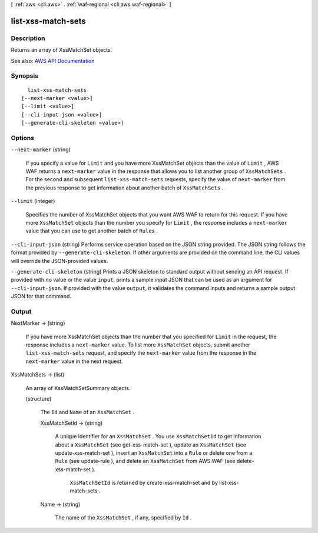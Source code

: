 [ :ref:`aws <cli:aws>` . :ref:`waf-regional <cli:aws waf-regional>` ]

.. _cli:aws waf-regional list-xss-match-sets:


*******************
list-xss-match-sets
*******************



===========
Description
===========



Returns an array of  XssMatchSet objects.



See also: `AWS API Documentation <https://docs.aws.amazon.com/goto/WebAPI/waf-regional-2016-11-28/ListXssMatchSets>`_


========
Synopsis
========

::

    list-xss-match-sets
  [--next-marker <value>]
  [--limit <value>]
  [--cli-input-json <value>]
  [--generate-cli-skeleton <value>]




=======
Options
=======

``--next-marker`` (string)


  If you specify a value for ``Limit`` and you have more  XssMatchSet objects than the value of ``Limit`` , AWS WAF returns a ``next-marker`` value in the response that allows you to list another group of ``XssMatchSets`` . For the second and subsequent ``list-xss-match-sets`` requests, specify the value of ``next-marker`` from the previous response to get information about another batch of ``XssMatchSets`` .

  

``--limit`` (integer)


  Specifies the number of  XssMatchSet objects that you want AWS WAF to return for this request. If you have more ``XssMatchSet`` objects than the number you specify for ``Limit`` , the response includes a ``next-marker`` value that you can use to get another batch of ``Rules`` .

  

``--cli-input-json`` (string)
Performs service operation based on the JSON string provided. The JSON string follows the format provided by ``--generate-cli-skeleton``. If other arguments are provided on the command line, the CLI values will override the JSON-provided values.

``--generate-cli-skeleton`` (string)
Prints a JSON skeleton to standard output without sending an API request. If provided with no value or the value ``input``, prints a sample input JSON that can be used as an argument for ``--cli-input-json``. If provided with the value ``output``, it validates the command inputs and returns a sample output JSON for that command.



======
Output
======

NextMarker -> (string)

  

  If you have more  XssMatchSet objects than the number that you specified for ``Limit`` in the request, the response includes a ``next-marker`` value. To list more ``XssMatchSet`` objects, submit another ``list-xss-match-sets`` request, and specify the ``next-marker`` value from the response in the ``next-marker`` value in the next request.

  

  

XssMatchSets -> (list)

  

  An array of  XssMatchSetSummary objects.

  

  (structure)

    

    The ``Id`` and ``Name`` of an ``XssMatchSet`` .

    

    XssMatchSetId -> (string)

      

      A unique identifier for an ``XssMatchSet`` . You use ``XssMatchSetId`` to get information about a ``XssMatchSet`` (see  get-xss-match-set ), update an ``XssMatchSet`` (see  update-xss-match-set ), insert an ``XssMatchSet`` into a ``Rule`` or delete one from a ``Rule`` (see  update-rule ), and delete an ``XssMatchSet`` from AWS WAF (see  delete-xss-match-set ).

       

       ``XssMatchSetId`` is returned by  create-xss-match-set and by  list-xss-match-sets .

      

      

    Name -> (string)

      

      The name of the ``XssMatchSet`` , if any, specified by ``Id`` .

      

      

    

  


